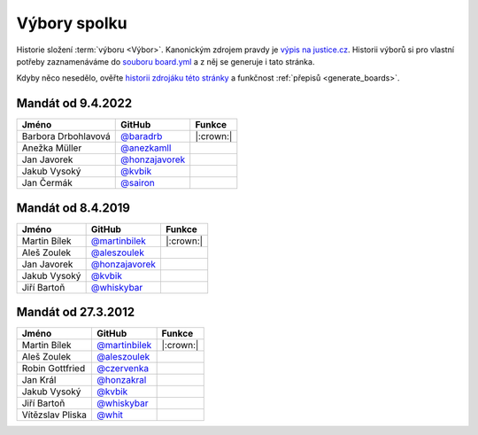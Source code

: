 Výbory spolku
=============

Historie složení :term:`výboru <Výbor>`. Kanonickým zdrojem pravdy je `výpis na justice.cz <https://or.justice.cz/ias/ui/rejstrik-firma.vysledky?subjektId=760829&typ=UPLNY>`_. Historii výborů si pro vlastní potřeby zaznamenáváme do `souboru board.yml <https://github.com/pyvec/docs.pyvec.org/blob/master/src/pyvec_docs/board.yml>`_ a z něj se generuje i tato stránka.

Kdyby něco nesedělo, ověřte `historii zdrojáku této stránky <https://github.com/pyvec/docs.pyvec.org/commits/master/operations/boards.rst>`_ a funkčnost :ref:`přepisů <generate_boards>`.

.. Soubor docs/operations/boards.rst je generován skriptem scripts/generate_boards.py ze šablony docs/operations/boards.rst.jinja. Neupravovat ručně!


Mandát od 9.4.2022
-------------------------------------------------

.. csv-table::
   :header: "Jméno", "GitHub", "Funkce"

   Barbora Drbohlavová, `@baradrb <https://github.com/baradrb>`_, |:crown:|
   Anežka Müller, `@anezkamll <https://github.com/anezkamll>`_, 
   Jan Javorek, `@honzajavorek <https://github.com/honzajavorek>`_, 
   Jakub Vysoký, `@kvbik <https://github.com/kvbik>`_, 
   Jan Čermák, `@sairon <https://github.com/sairon>`_, 

Mandát od 8.4.2019
-------------------------------------------------

.. csv-table::
   :header: "Jméno", "GitHub", "Funkce"

   Martin Bílek, `@martinbilek <https://github.com/martinbilek>`_, |:crown:|
   Aleš Zoulek, `@aleszoulek <https://github.com/aleszoulek>`_, 
   Jan Javorek, `@honzajavorek <https://github.com/honzajavorek>`_, 
   Jakub Vysoký, `@kvbik <https://github.com/kvbik>`_, 
   Jiří Bartoň, `@whiskybar <https://github.com/whiskybar>`_, 

Mandát od 27.3.2012
-------------------------------------------------

.. csv-table::
   :header: "Jméno", "GitHub", "Funkce"

   Martin Bílek, `@martinbilek <https://github.com/martinbilek>`_, |:crown:|
   Aleš Zoulek, `@aleszoulek <https://github.com/aleszoulek>`_, 
   Robin Gottfried, `@czervenka <https://github.com/czervenka>`_, 
   Jan Král, `@honzakral <https://github.com/honzakral>`_, 
   Jakub Vysoký, `@kvbik <https://github.com/kvbik>`_, 
   Jiří Bartoň, `@whiskybar <https://github.com/whiskybar>`_, 
   Vítězslav Pliska, `@whit <https://github.com/whit>`_, 

